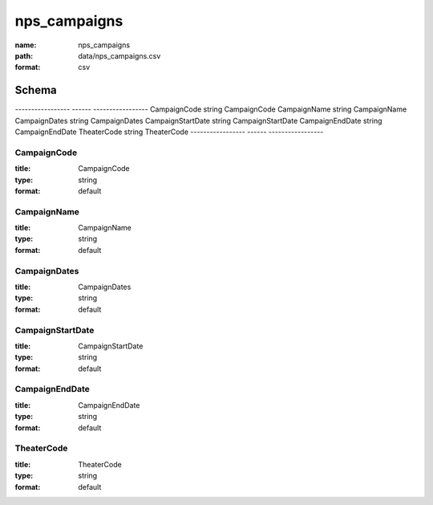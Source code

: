#############
nps_campaigns
#############

:name: nps_campaigns
:path: data/nps_campaigns.csv
:format: csv



Schema
======

-----------------  ------  -----------------
CampaignCode       string  CampaignCode
CampaignName       string  CampaignName
CampaignDates      string  CampaignDates
CampaignStartDate  string  CampaignStartDate
CampaignEndDate    string  CampaignEndDate
TheaterCode        string  TheaterCode
-----------------  ------  -----------------

CampaignCode
------------

:title: CampaignCode
:type: string
:format: default





       
CampaignName
------------

:title: CampaignName
:type: string
:format: default





       
CampaignDates
-------------

:title: CampaignDates
:type: string
:format: default





       
CampaignStartDate
-----------------

:title: CampaignStartDate
:type: string
:format: default





       
CampaignEndDate
---------------

:title: CampaignEndDate
:type: string
:format: default





       
TheaterCode
-----------

:title: TheaterCode
:type: string
:format: default





       

